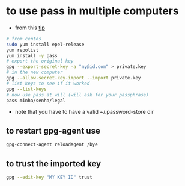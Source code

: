* to use pass in multiple computers
  - from this [[https://superuser.com/a/1071104/555734][tip]]

  #+BEGIN_SRC sh
  # from centos
  sudo yum install epel-release
  yum repolist
  yum install -y pass
  # export the original key
  gpg --export-secret-key -a "my@id.com" > private.key
  # in the new computer
  gpg --allow-secret-key-import --import private.key
  # list keys to see if it worked
  gpg --list-keys
  # now use pass at will (will ask for your passphrase)
  pass minha/senha/legal
  #+END_SRC

  - note that you have to have a valid ~/.password-store dir

** to restart gpg-agent use

#+BEGIN_SRC sh
gpg-connect-agent reloadagent /bye
#+END_SRC

** to trust the imported key
#+BEGIN_SRC sh
gpg --edit-key "MY KEY ID" trust
#+END_SRC
